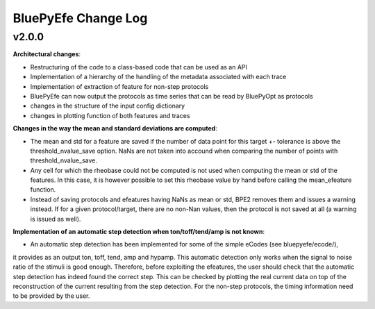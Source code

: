 
BluePyEfe Change Log
=====================


v2.0.0
-------

**Architectural changes**:

* Restructuring of the code to a class-based code that can be used as an API
* Implementation of a hierarchy of the handling of the metadata associated with each trace
* Implementation of extraction of feature for non-step protocols
* BluePyEfe can now output the protocols as time series that can be read by BluePyOpt as protocols
* changes in the structure of the input config dictionary
* changes in plotting function of both features and traces

**Changes in the way the mean and standard deviations are computed**:

* The mean and std for a feature are saved if the number of data point for this target +- tolerance is above the threshold_nvalue_save option. NaNs are not taken into accound when comparing the number of points with threshold_nvalue_save.
* Any cell for which the rheobase could not be computed is not used when computing the mean or std of the features. In this case, it is however possible to set this rheobase value by hand before calling the mean_efeature function.
* Instead of saving protocols and efeatures having NaNs as mean or std, BPE2 removes them and issues a warning instead. If for a given protocol/target, there are no non-Nan values, then the protocol is not saved at all (a warning is issued as well).

**Implementation of an automatic step detection when ton/toff/tend/amp is not known**:

* An automatic step detection has been implemented for some of the simple eCodes (see bluepyefe/ecode/), 
it provides as an output ton, toff, tend, amp and hypamp. 
This automatic detection only works when the signal to noise ratio of the stimuli is good enough. 
Therefore, before exploiting the efeatures, the user should check that the automatic step detection has indeed found the correct step. 
This can be checked by plotting the real current data on top of the reconstruction of the current resulting from the step detection. 
For the non-step protocols, the timing information need to be provided by the user.
